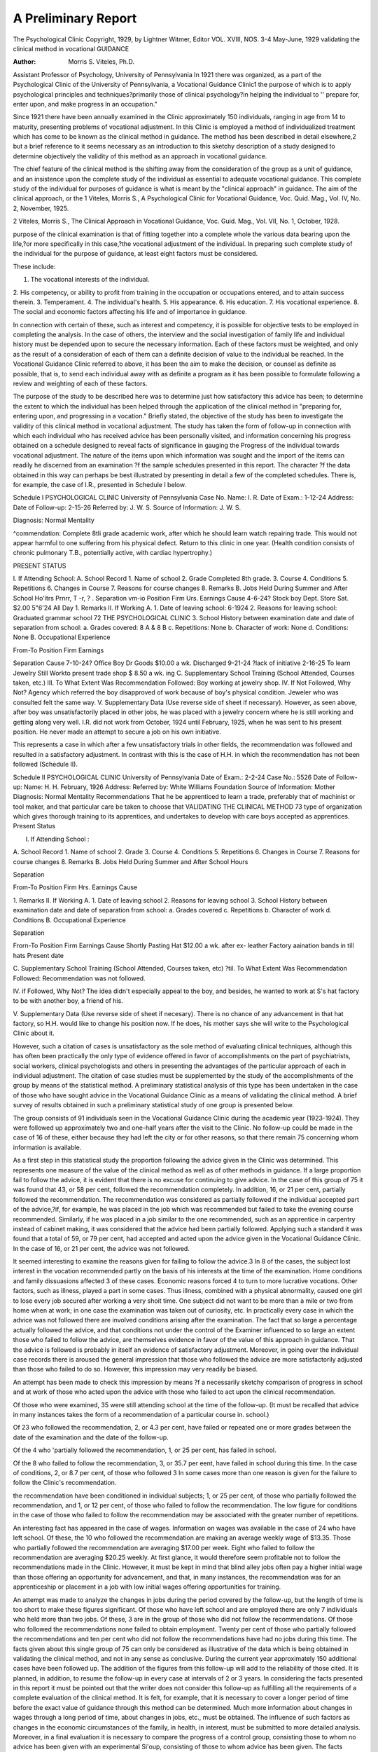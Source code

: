 A Preliminary Report
======================

The Psychological Clinic
Copyright, 1929, by Lightner Witmer, Editor
VOL. XVIII, NOS. 3-4
May-June, 1929
validating the clinical method in vocational
GUIDANCE

:Author: Morris S. Viteles, Ph.D.
Assistant Professor of Psychology,
University of Pennsylvania
In 1921 there was organized, as a part of the Psychological
Clinic of the University of Pennsylvania, a Vocational Guidance
Clinic1 the purpose of which is to apply psychological principles
and techniques?primarily those of clinical psychology?in helping the individual to '' prepare for, enter upon, and make progress
ln an occupation."

Since 1921 there have been annually examined in the Clinic
approximately 150 individuals, ranging in age from 14 to maturity,
presenting problems of vocational adjustment. In this Clinic is
employed a method of individualized treatment which has come to
be known as the clinical method in guidance. The method has
been described in detail elsewhere,2 but a brief reference to it seems
necessary as an introduction to this sketchy description of a study
designed to determine objectively the validity of this method as an
approach in vocational guidance.

The chief feature of the clinical method is the shifting away
from the consideration of the group as a unit of guidance, and an
insistence upon the complete study of the individual as essential
to adequate vocational guidance. This complete study of the individual for purposes of guidance is what is meant by the "clinical
approach" in guidance. The aim of the clinical approach, or the
1 Viteles, Morris S., A Psychological Clinic for Vocational Guidance, Voc.
Quid. Mag., Vol. IV, No. 2, November, 1925.

2 Viteles, Morris S., The Clinical Approach in Vocational Guidance, Voc.
Guid. Mag., Vol. VII, No. 1, October, 1928.

purpose of the clinical examination is that of fitting together into
a complete whole the various data bearing upon the life,?or more
specifically in this case,?the vocational adjustment of the individual.
In preparing such complete study of the individual for the
purpose of guidance, at least eight factors must be considered.

These include:

1. The vocational interests of the individual.
2. His competency, or ability to profit from training in
the occupation or occupations entered, and to attain
success therein.
3. Temperament.
4. The individual's health.
5. His appearance.
6. His education.
7. His vocational experience.
8. The social and economic factors affecting his life and
of importance in guidance.

In connection with certain of these, such as interest and competency, it is possible for objective tests to be employed in completing the analysis. In the case of others, the interview and the
social investigation of family life and individual history must be
depended upon to secure the necessary information. Each of these
factors must be weighted, and only as the result of a consideration
of each of them can a definite decision of value to the individual
be reached. In the Vocational Guidance Clinic referred to above,
it has been the aim to make the decision, or counsel as definite as
possible, that is, to send each individual away with as definite a
program as it has been possible to formulate following a review
and weighting of each of these factors.

The purpose of the study to be described here was to determine
just how satisfactory this advice has been; to determine the extent
to which the individual has been helped through the application of
the clinical method in "preparing for, entering upon, and progressing in a vocation." Briefly stated, the objective of the study
has been to investigate the validity of this clinical method in vocational adjustment.
The study has taken the form of follow-up in connection with
which each individual who has received advice has been personally
visited, and information concerning his progress obtained on a
schedule designed to reveal facts of significance in gauging the
Progress of the individual towards vocational adjustment. The
nature of the items upon which information was sought and the
import of the items can readily he discerned from an examination
?f the sample schedules presented in this report. The character
?f the data obtained in this way can perhaps be best illustrated by
presenting in detail a few of the completed schedules. There is,
for example, the case of I.R., presented in Schedule I below.

Schedule I
PSYCHOLOGICAL CLINIC
University of Pennsylvania
Case No.
Name: I. R.
Date of Exam.: 1-12-24
Address: Date of Follow-up: 2-15-26
Referred by: J. W. S.
Source of Information: J. W. S.

Diagnosis: Normal Mentality

^commendation: Complete 8tli grade academic work, after which he should
learn watch repairing trade. This would not appear harmful to one
suffering from his physical defect. Return to this clinic in one year.
(Health condition consists of chronic pulmonary T.B., potentially active,
with cardiac hypertrophy.)

PRESENT STATUS

I. If Attending School:
A. School Record
1. Name of school
2. Grade Completed 8th grade.
3. Course
4. Conditions
5. Repetitions
6. Changes in Course
7. Reasons for course changes
8. Remarks
B. Jobs Held During Summer and After School Ho'itrs
Prnrr, T -r, ? . Separation
vm-io Position Firm Urs. Earnings Cause
4-6-24? Stock boy Dept. Store Sat. $2.00
5"6'24 All Day
1. Remarks
II. If Working
A.
1. Date of leaving school: 6-1924
2. Reasons for leaving school: Graduated grammar school
72 THE PSYCHOLOGICAL CLINIC
3. School History between examination date and date of separation from school:
a. Grades covered: 8 A & 8 B c. Repetitions: None
b. Character of work: None d. Conditions: None
B. Occupational Experience

From-To Position Firm Earnings

Separation
Cause
7-10-24? Office Boy Dr Goods $10.00 a wk. Discharged
9-21-24 ?lack of
initiative
2-16-25 To learn Jewelry Still Workto present trade shop $ 8.50 a wk. ing
C. Supplementary School Training (School Attended, Courses taken,
etc.)
III. To What Extent Was Recommendation Followed: Boy working at jewelry
shop.
IV. If Not Followed, Why Not? Agency which referred the boy disapproved
of work because of boy's physical condition. Jeweler who was consulted
felt the same way.
V. Supplementary Data (Use reverse side of sheet if necessary).
However, as seen above, after boy was unsatisfactorily placed in other
jobs, he was placed with a jewelry concern where he is still working and getting
along very well. I.R. did not work from October, 1924 until February, 1925,
when he was sent to his present position. He never made an attempt to secure
a job on his own initiative.

This represents a case in which after a few unsatisfactory
trials in other fields, the recommendation was followed and resulted in a satisfactory adjustment. In contrast with this is the
case of H.H. in which the recommendation has not been followed
(Schedule II).

Schedule II
PSYCHOLOGICAL CLINIC
University of Pennsylvania
Date of Exam.: 2-2-24
Case No.: 5526 Date of Follow-up:
Name: H. H. February, 1926
Address:
Referred by: White Williams Foundation
Source of Information: Mother
Diagnosis: Normal Mentality
Recommendations That he be apprenticed to learn a trade, preferably that of
machinist or tool maker, and that particular care be taken to choose that
VALIDATING THE CLINICAL METHOD 73
type of organization which gives thorough training to its apprentices, and
undertakes to develop with care boys accepted as apprentices.
Present Status

I. If Attending School :

A. School Record
1. Name of school
2. Grade
3. Course
4. Conditions
5. Repetitions
6. Changes in Course
7. Reasons for course changes
8. Remarks
B. Jobs Held During Summer and After School Hours

Separation

From-To Position Firm Hrs. Earnings Cause

1. Remarks
II. If Working
A.
1. Date of leaving school
2. Reasons for leaving school
3. School History between examination date and date of separation
from school:
a. Grades covered c. Repetitions
b. Character of work d. Conditions
B. Occupational Experience

Separation

Frorn-To Position Firm Earnings Cause
Shortly Pasting Hat $12.00 a wk.
after ex- leather Factory
aaination bands in
till hats
Present
date

C. Supplementary School Training (School Attended, Courses taken, etc)
?til. To What Extent Was Recommendation Followed: Recommendation was
not followed.

IV. if Followed, Why Not? The idea didn't especially appeal to the
boy, and besides, he wanted to work at S's hat factory to be with another
boy, a friend of his.

V. Supplementary Data (Use reverse side of sheet if necesary).
There is no chance of any advancement in that hat factory, so H.H. would
like to change his position now. If he does, his mother says she will write to the
Psychological Clinic about it.

However, such a citation of cases is unsatisfactory as the sole
method of evaluating clinical techniques, although this has often
been practically the only type of evidence offered in favor of accomplishments on the part of psychiatrists, social workers, clinical
psychologists and others in presenting the advantages of the particular approach of each in individual adjustment. The citation of
case studies must be supplemented by the study of the accomplishments of the group by means of the statistical method. A preliminary statistical analysis of this type has been undertaken in the
case of those who have sought advice in the Vocational Guidance
Clinic as a means of validating the clinical method. A brief survey
of results obtained in such a preliminary statistical study of one
group is presented below.

The group consists of 91 individuals seen in the Vocational
Guidance Clinic during the academic year (1923-1924). They were
followed up approximately two and one-half years after the visit
to the Clinic. No follow-up could be made in the case of 16 of these,
either because they had left the city or for other reasons, so that
there remain 75 concerning whom information is available.

As a first step in this statistical study the proportion following
the advice given in the Clinic was determined. This represents one
measure of the value of the clinical method as well as of other
methods in guidance. If a large proportion fail to follow the advice,
it is evident that there is no excuse for continuing to give advice.
In the case of this group of 75 it was found that 43, or 58 per cent,
followed the recommendation completely. In addition, 16, or 21
per cent, partially followed the recommendation. The recommendation was considered as partially followed if the individual accepted
part of the advice,?if, for example, he was placed in the job which
was recommended but failed to take the evening course recommended. Similarly, if he was placed in a job similar to the one
recommended, such as an apprentice in carpentry instead of cabinet
making, it was considered that the advice had been partially followed. Applying such a standard it was found that a total of 59,
or 79 per cent, had accepted and acted upon the advice given in the
Vocational Guidance Clinic. In the case of 16, or 21 per cent, the
advice was not followed.

It seemed interesting to examine the reasons given for failing
to follow the advice.3 In 8 of the cases, the subject lost interest
in the vocation recommended partly on the basis of his interests at
the time of the examination. Home conditions and family dissuasions
affected 3 of these cases. Economic reasons forced 4 to turn to more
lucrative vocations. Other factors, such as illness, played a part in
some cases. Thus illness, combined with a physical abnormality,
caused one girl to lose every job secured after working a very shoit
time. One subject did not want to be more than a mile or two from
home when at work; in one case the examination was taken out of
curiosity, etc. In practically every case in which the advice was not
followed there are involved conditions arising after the examination.
The fact that so large a percentage actually followed the advice,
and that conditions not under the control of the Examiner influenced
to so large an extent those who failed to follow the advice, are themselves evidence in favor of the value of this approach in guidance.
That the advice is followed is probably in itself an evidence of satisfactory adjustment. Moreover, in going over the individual case
records there is aroused the general impression that those who
followed the advice are more satisfactorily adjusted than those who
failed to do so. However, this impression may very readily be
biased.

An attempt has been made to check this impression by means
?f a necessarily sketchy comparison of progress in school and at
work of those who acted upon the advice with those who failed to
act upon the clinical recommendation.

Of those who were examined, 35 were still attending school at
the time of the follow-up. (It must be recalled that advice in many
instances takes the form of a recommendation of a particular course
in. school.)

Of 23 who followed the recommendation, 2, or 4.3 per cent, have
failed or repeated one or more grades between the date of the
examination and the date of the follow-up.

Of the 4 who 'partially followed the recommendation, 1, or 25
per cent, has failed in school.

Of the 8 who failed to follow the recommendation, 3, or 35.7 per
eent, have failed in school during this time.
In the case of conditions, 2, or 8.7 per cent, of those who followed
3 In some cases more than one reason is given for the failure to follow the
Clinic's recommendation.

the recommendation have been conditioned in individual subjects;
1, or 25 per cent, of those who partially followed the recommendation, and 1, or 12 per cent, of those who failed to follow the recommendation. The low figure for conditions in the case of those who failed
to follow the recommendation may be associated with the greater
number of repetitions.

An interesting fact has appeared in the case of wages. Information on wages was available in the case of 24 who have left school.
Of these, the 10 who followed the recommendation are making an
average weekly wage of $13.35. Those who partially followed the
recommendation are averaging $17.00 per week. Eight who failed
to follow the recommendation are averaging $20.25 weekly. At first
glance, it would therefore seem profitable not to follow the recommendations made in the Clinic. However, it must be kept in mind
that blind alley jobs often pay a higher initial wage than those
offering an opportunity for advancement, and that, in many instances, the recommendation was for an apprenticeship or placement in a job with low initial wages offering opportunities for
training.

An attempt was made to analyze the changes in jobs during the
period covered by the follow-up, but the length of time is too short
to make these figures significant. Of those who have left school
and are employed there are only 7 individuals who held more than
two jobs. Of these, 3 are in the group of those who did not follow
the recommendations. Of those who followed the recommendations
none failed to obtain employment. Twenty per cent of those who
partially followed the recommendations and ten per cent who did
not follow the recommendations have had no jobs during this time.
The facts given about this single group of 75 can only be considered as illustrative of the data which is being obtained in validating the clinical method, and not in any sense as conclusive. During
the current year approximately 150 additional cases have been
followed up. The addition of the figures from this follow-up will
add to the reliability of those cited. It is planned, in addition, to
resume the follow-up in every case at intervals of 2 or 3 years.
In considering the facts presented in this report it must be
pointed out that the writer does not consider this follow-up as fulfilling all the requirements of a complete evaluation of the clinical
method. It is felt, for example, that it is necessary to cover a longer
period of time before the exact value of guidance through this method
can be determined. Much more information about changes in wages
through a long period of time, about changes in jobs, etc., must be
obtained. The influence of such factors as changes in the economic
circumstances of the family, in health, in interest, must be submitted to more detailed analysis. Moreover, in a final evaluation it
is necessary to compare the progress of a control group, consisting
those to whom no advice has been given with an experimental
Si'oup, consisting of those to whom advice has been given. The facts
reported above are, however, suggestive of the value of the clinical
method and of the importance of future follow-up studies of this
type iu the evaluation of guidance activities employing the clinical
as well as other methods.
